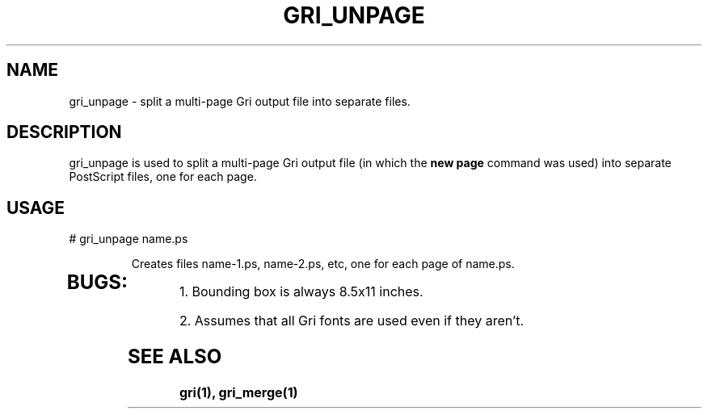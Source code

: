 .\" DO NOT MODIFY THIS FILE!  It was generated by help2man 1.019.
.TH GRI_UNPAGE "1" "June 2000" "gri_unpage " FSF
.SH NAME
gri_unpage \- split a multi-page Gri output file into separate files.
.SH DESCRIPTION
gri_unpage is used to split a multi-page Gri output file (in which the
.B new page
command was used) into separate PostScript files, one for each page.
.SH USAGE
# gri_unpage name.ps 
.IP
Creates files name-1.ps, name-2.ps, etc, one for each page of name.ps.
.TP
.SH BUGS:
.PP
1. Bounding box is always 8.5x11 inches.

2. Assumes that all Gri fonts are used even if they aren't.

.SH "SEE ALSO"
.B
gri(1), gri_merge(1)
